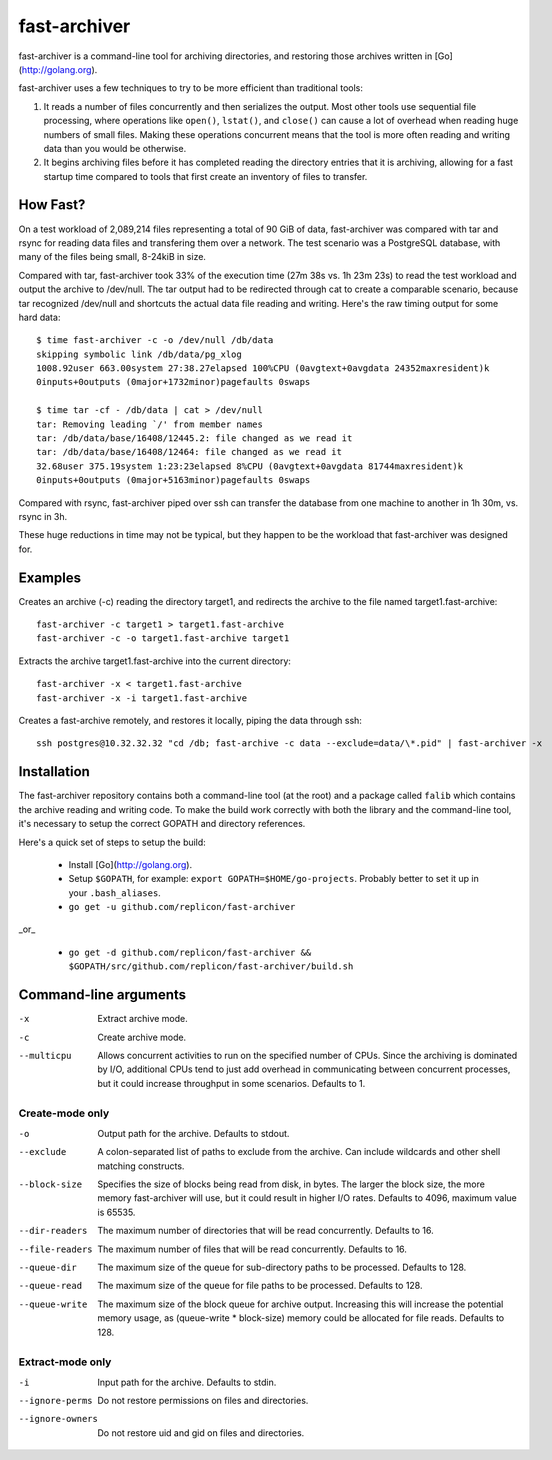 fast-archiver
~~~~~~~~~~~~~

fast-archiver is a command-line tool for archiving directories, and restoring
those archives written in [Go](http://golang.org).

fast-archiver uses a few techniques to try to be more efficient than
traditional tools:

1. It reads a number of files concurrently and then serializes the output.
   Most other tools use sequential file processing, where operations like
   ``open()``, ``lstat()``, and ``close()`` can cause a lot of overhead when
   reading huge numbers of small files.  Making these operations concurrent
   means that the tool is more often reading and writing data than you would
   be otherwise.

2. It begins archiving files before it has completed reading the directory
   entries that it is archiving, allowing for a fast startup time
   compared to tools that first create an inventory of files to
   transfer.

How Fast?
---------

On a test workload of 2,089,214 files representing a total of 90 GiB of data,
fast-archiver was compared with tar and rsync for reading data files and
transfering them over a network.  The test scenario was a PostgreSQL
database, with many of the files being small, 8-24kiB in size.

Compared with tar, fast-archiver took 33% of the execution time (27m 38s vs.
1h 23m 23s) to read the test workload and output the archive to /dev/null.
The tar output had to be redirected through cat to create a comparable
scenario, because tar recognized /dev/null and shortcuts the actual data file
reading and writing.  Here's the raw timing output for some hard data::

    $ time fast-archiver -c -o /dev/null /db/data
    skipping symbolic link /db/data/pg_xlog
    1008.92user 663.00system 27:38.27elapsed 100%CPU (0avgtext+0avgdata 24352maxresident)k
    0inputs+0outputs (0major+1732minor)pagefaults 0swaps
    
    $ time tar -cf - /db/data | cat > /dev/null
    tar: Removing leading `/' from member names
    tar: /db/data/base/16408/12445.2: file changed as we read it
    tar: /db/data/base/16408/12464: file changed as we read it
    32.68user 375.19system 1:23:23elapsed 8%CPU (0avgtext+0avgdata 81744maxresident)k
    0inputs+0outputs (0major+5163minor)pagefaults 0swaps

Compared with rsync, fast-archiver piped over ssh can transfer the database
from one machine to another in 1h 30m, vs. rsync in 3h.

These huge reductions in time may not be typical, but they happen to be the
workload that fast-archiver was designed for.

Examples
--------

Creates an archive (-c) reading the directory target1, and redirects the
archive to the file named target1.fast-archive::

    fast-archiver -c target1 > target1.fast-archive
    fast-archiver -c -o target1.fast-archive target1

Extracts the archive target1.fast-archive into the current directory::

    fast-archiver -x < target1.fast-archive
    fast-archiver -x -i target1.fast-archive

Creates a fast-archive remotely, and restores it locally, piping the data
through ssh::

    ssh postgres@10.32.32.32 "cd /db; fast-archive -c data --exclude=data/\*.pid" | fast-archiver -x


Installation
------------

The fast-archiver repository contains both a command-line tool (at the root)
and a package called ``falib`` which contains the archive reading and writing
code.  To make the build work correctly with both the library and the
command-line tool, it's necessary to setup the correct GOPATH and directory
references.

Here's a quick set of steps to setup the build:

 * Install [Go](http://golang.org).

 * Setup ``$GOPATH``, for example: ``export GOPATH=$HOME/go-projects``. Probably
   better to set it up in your ``.bash_aliases``.

 * ``go get -u github.com/replicon/fast-archiver``

_or_

 * ``go get -d github.com/replicon/fast-archiver && $GOPATH/src/github.com/replicon/fast-archiver/build.sh``


Command-line arguments
----------------------


-x
    Extract archive mode.

-c
    Create archive mode.

--multicpu
    Allows concurrent activities to run on the specified number of CPUs.  Since
    the archiving is dominated by I/O, additional CPUs tend to just add
    overhead in communicating between concurrent processes, but it could
    increase throughput in some scenarios.  Defaults to 1.


Create-mode only
================

-o
    Output path for the archive.  Defaults to stdout.

--exclude
    A colon-separated list of paths to exclude from the archive.  Can include
    wildcards and other shell matching constructs.

--block-size
    Specifies the size of blocks being read from disk, in bytes.  The larger
    the block size, the more memory fast-archiver will use, but it could result
    in higher I/O rates.  Defaults to 4096, maximum value is 65535.

--dir-readers
    The maximum number of directories that will be read concurrently.  Defaults
    to 16.

--file-readers
    The maximum number of files that will be read concurrently.  Defaults to
    16.

--queue-dir
    The maximum size of the queue for sub-directory paths to be processed.
    Defaults to 128.

--queue-read
    The maximum size of the queue for file paths to be processed.  Defaults to
    128.

--queue-write
    The maximum size of the block queue for archive output.  Increasing this
    will increase the potential memory usage, as (queue-write * block-size)
    memory could be allocated for file reads.  Defaults to 128.


Extract-mode only
=================

-i
    Input path for the archive.  Defaults to stdin.

--ignore-perms
    Do not restore permissions on files and directories.

--ignore-owners
    Do not restore uid and gid on files and directories.

